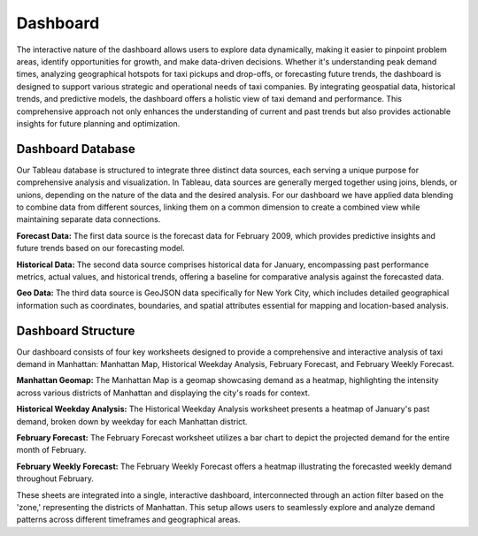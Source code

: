 Dashboard
============================
The interactive nature of the dashboard allows users to explore data dynamically, making it easier to pinpoint problem areas, identify opportunities for growth, and make data-driven decisions. Whether it's understanding peak demand times, analyzing geographical hotspots for taxi pickups and drop-offs, or forecasting future trends, the dashboard is designed to support various strategic and operational needs of taxi companies.
By integrating geospatial data, historical trends, and predictive models, the dashboard offers a holistic view of taxi demand and performance. This comprehensive approach not only enhances the understanding of current and past trends but also provides actionable insights for future planning and optimization.

Dashboard Database
-------------------
Our Tableau database is structured to integrate three distinct data sources, each serving a unique purpose for comprehensive analysis and visualization. In Tableau, data sources are generally merged together using joins, blends, or unions, depending on the nature of the data and the desired analysis. For our dashboard we have applied data blending to combine data from different sources, linking them on a common dimension to create a combined view while maintaining separate data connections.

**Forecast Data:** The first data source is the forecast data for February 2009, which provides predictive insights and future trends based on our forecasting model.

**Historical Data:** The second data source comprises historical data for January, encompassing past performance metrics, actual values, and historical trends, offering a baseline for comparative analysis against the forecasted data.

**Geo Data:** The third data source is GeoJSON data specifically for New York City, which includes detailed geographical information such as coordinates, boundaries, and spatial attributes essential for mapping and location-based analysis.

Dashboard Structure
----------------------
Our dashboard consists of four key worksheets designed to provide a comprehensive and interactive analysis of taxi demand in Manhattan: Manhattan Map, Historical Weekday Analysis, February Forecast, and February Weekly Forecast.

**Manhattan Geomap:** The Manhattan Map is a geomap showcasing demand as a heatmap, highlighting the intensity across various districts of Manhattan and displaying the city's roads for context.

**Historical Weekday Analysis:** The Historical Weekday Analysis worksheet presents a heatmap of January's past demand, broken down by weekday for each Manhattan district. 

**February Forecast:** The February Forecast worksheet utilizes a bar chart to depict the projected demand for the entire month of February.

**February Weekly Forecast:** The February Weekly Forecast offers a heatmap illustrating the forecasted weekly demand throughout February.

These sheets are integrated into a single, interactive dashboard, interconnected through an action filter based on the 'zone,' representing the districts of Manhattan. This setup allows users to seamlessly explore and analyze demand patterns across different timeframes and geographical areas.
